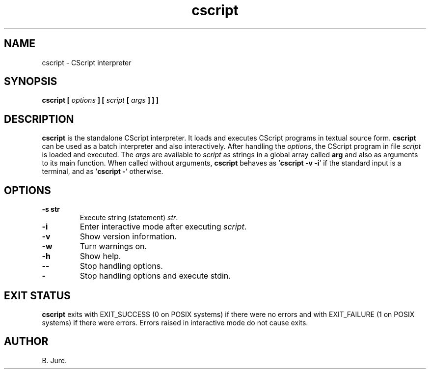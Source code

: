 .TH cscript 1 "08.11.2024" "version 1.0.0"

.SH NAME
cscript \- CScript interpreter

.SH SYNOPSIS
.B cscript [ \fIoptions\fP ] [ \fIscript\fP [ \fIargs\fP ] ] ]

.SH DESCRIPTION
\fBcscript\fR is the standalone CScript interpreter.
It loads and executes CScript programs in textual source form.
\fBcscript\fR can be used as a batch interpreter and also interactively.
After handling the \fIoptions\fP, the CScript program in file \fIscript\fP
is loaded and executed.
The \fIargs\fP are available to \fIscript\fP as strings in a global array
called \fBarg\fR and also as arguments to its main function.
When called without arguments, \fBcscript\fR behaves as '\fBcscript \-v \-i\fR'
if the standard input is a terminal, and as '\fBcscript \-\fR' otherwise.

.SH OPTIONS
.TP
.B \-s " str"
Execute string (statement) \fIstr\fP.
.TP
.B \-i
Enter interactive mode after executing \fIscript\fP.
.TP
.B \-v
Show version information.
.TP
.B \-w
Turn warnings on.
.TP
.B \-h
Show help.
.TP
.B \-\-
Stop handling options.
.TP
.B \-
Stop handling options and execute stdin.

.SH EXIT STATUS
\fBcscript\fR exits with EXIT_SUCCESS (0 on POSIX systems) if there were no
errors and with EXIT_FAILURE (1 on POSIX systems) if there were errors.
Errors raised in interactive mode do not cause exits.

.SH AUTHOR
B. Jure.
